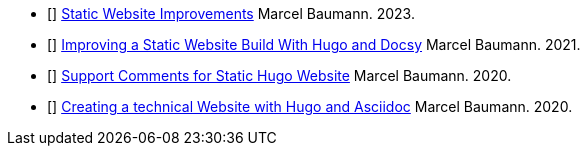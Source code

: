 - [[[static-website-improvements, 1]]] link:../../2023/static-website-improvements[Static Website Improvements]
Marcel Baumann. 2023.
- [[[improving-a-static-website, 2]]] link:../../2021/improving-a-static-web-site-build-with-hugo-and-docsy[Improving a Static Website Build With Hugo and Docsy]
Marcel Baumann. 2021.
- [[[support-comments, 3]]] link:../../2020/support-comments-for-static-hugo-website[Support Comments for Static Hugo Website]
Marcel Baumann. 2020.
- [[[creating-technical-website, 4]]] link:../../2020/creating-a-technical-website-with-hugo-and-asciidoc[Creating a technical Website with Hugo and Asciidoc]
Marcel Baumann. 2020.
